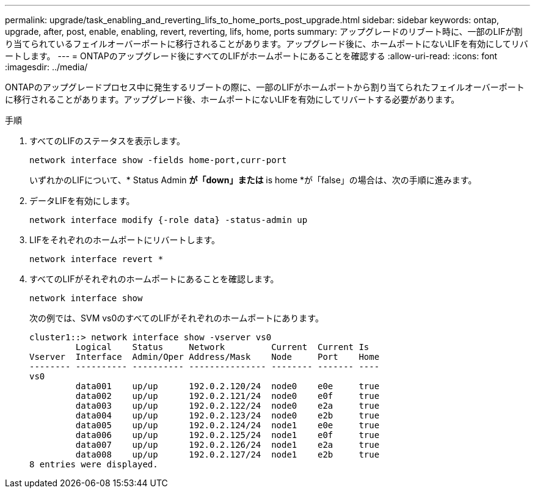 ---
permalink: upgrade/task_enabling_and_reverting_lifs_to_home_ports_post_upgrade.html 
sidebar: sidebar 
keywords: ontap, upgrade, after, post, enable, enabling, revert, reverting, lifs, home, ports 
summary: アップグレードのリブート時に、一部のLIFが割り当てられているフェイルオーバーポートに移行されることがあります。アップグレード後に、ホームポートにないLIFを有効にしてリバートします。 
---
= ONTAPのアップグレード後にすべてのLIFがホームポートにあることを確認する
:allow-uri-read: 
:icons: font
:imagesdir: ../media/


[role="lead"]
ONTAPのアップグレードプロセス中に発生するリブートの際に、一部のLIFがホームポートから割り当てられたフェイルオーバーポートに移行されることがあります。アップグレード後、ホームポートにないLIFを有効にしてリバートする必要があります。

.手順
. すべてのLIFのステータスを表示します。
+
[source, cli]
----
network interface show -fields home-port,curr-port
----
+
いずれかのLIFについて、* Status Admin *が「down」または* is home *が「false」の場合は、次の手順に進みます。

. データLIFを有効にします。
+
[source, cli]
----
network interface modify {-role data} -status-admin up
----
. LIFをそれぞれのホームポートにリバートします。
+
[source, cli]
----
network interface revert *
----
. すべてのLIFがそれぞれのホームポートにあることを確認します。
+
[source, cli]
----
network interface show
----
+
次の例では、SVM vs0のすべてのLIFがそれぞれのホームポートにあります。

+
[listing]
----
cluster1::> network interface show -vserver vs0
         Logical    Status     Network         Current  Current Is
Vserver  Interface  Admin/Oper Address/Mask    Node     Port    Home
-------- ---------- ---------- --------------- -------- ------- ----
vs0
         data001    up/up      192.0.2.120/24  node0    e0e     true
         data002    up/up      192.0.2.121/24  node0    e0f     true
         data003    up/up      192.0.2.122/24  node0    e2a     true
         data004    up/up      192.0.2.123/24  node0    e2b     true
         data005    up/up      192.0.2.124/24  node1    e0e     true
         data006    up/up      192.0.2.125/24  node1    e0f     true
         data007    up/up      192.0.2.126/24  node1    e2a     true
         data008    up/up      192.0.2.127/24  node1    e2b     true
8 entries were displayed.
----

